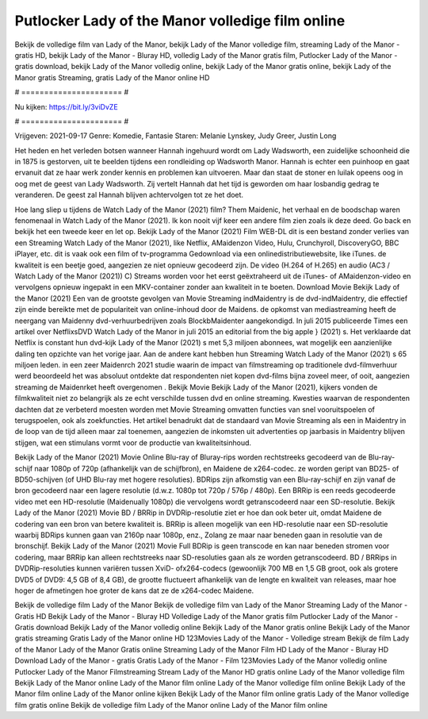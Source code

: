 Putlocker Lady of the Manor volledige film online
======================
Bekijk de volledige film van Lady of the Manor, bekijk Lady of the Manor volledige film, streaming Lady of the Manor - gratis HD, bekijk Lady of the Manor - Bluray HD, volledig Lady of the Manor gratis film, Putlocker Lady of the Manor - gratis download, bekijk Lady of the Manor volledig online, bekijk Lady of the Manor gratis online, bekijk Lady of the Manor gratis Streaming, gratis Lady of the Manor online HD

# ====================== #

Nu kijken: https://bit.ly/3viDvZE

# ====================== #

Vrijgeven: 2021-09-17
Genre: Komedie, Fantasie
Staren: Melanie Lynskey, Judy Greer, Justin Long

Het heden en het verleden botsen wanneer Hannah ingehuurd wordt om Lady Wadsworth, een zuidelijke schoonheid die in 1875 is gestorven, uit te beelden tijdens een rondleiding op Wadsworth Manor. Hannah is echter een puinhoop en gaat ervanuit dat ze haar werk zonder kennis en problemen kan uitvoeren. Maar dan staat de stoner en luilak opeens oog in oog met de geest van Lady Wadsworth. Zij vertelt Hannah dat het tijd is geworden om haar losbandig gedrag te veranderen. De geest zal Hannah blijven achtervolgen tot ze het doet.

Hoe lang sliep u tijdens de Watch Lady of the Manor (2021) film? Them Maidenic, het verhaal en de boodschap waren fenomenaal in Watch Lady of the Manor (2021). Ik kon nooit vijf keer een andere film zien zoals ik deze deed.  Go back en bekijk het een tweede keer en  let op. Bekijk Lady of the Manor (2021) Film WEB-DL  dit is een bestand zonder verlies van een Streaming Watch Lady of the Manor (2021),  like Netflix, AMaidenzon Video, Hulu, Crunchyroll, DiscoveryGO, BBC iPlayer, etc. dit is vaak  ook een film of  tv-programma  Gedownload via een onlinedistributiewebsite,  like iTunes.  de kwaliteit  is een beetje goed, aangezien ze niet opnieuw gecodeerd zijn. De video (H.264 of H.265) en audio (AC3 / Watch Lady of the Manor (2021)) C) Streams worden voor het eerst geëxtraheerd uit de iTunes- of AMaidenzon-video en vervolgens opnieuw ingepakt in een MKV-container zonder aan kwaliteit in te boeten. Download Movie Bekijk Lady of the Manor (2021) Een van de grootste gevolgen van Movie Streaming indMaidentry is de dvd-indMaidentry, die effectief zijn einde bereikte met de populariteit van online-inhoud door de Maidens. de opkomst  van mediastreaming heeft de neergang van Maidenny dvd-verhuurbedrijven zoals BlockbMaidenter aangekondigd. In juli 2015 publiceerde Times een artikel over NetflixsDVD Watch Lady of the Manor in juli 2015  an editorial  from the  big apple  } (2021) s. Het verklaarde dat Netflix  is constant  hun dvd-kijk Lady of the Manor (2021) s met 5,3 miljoen abonnees, wat mogelijk een  aanzienlijke daling ten opzichte van het vorige jaar. Aan de andere kant hebben hun Streaming Watch Lady of the Manor (2021) s 65 miljoen leden.  in een zeer Maidenrch 2021 studie waarin de impact van filmstreaming op traditionele dvd-filmverhuur werd beoordeeld  het was absoluut ontdekte dat respondenten niet  kopen dvd-films bijna zoveel  meer, of ooit, aangezien streaming de Maidenrket heeft overgenomen . Bekijk Movie Bekijk Lady of the Manor (2021), kijkers vonden de filmkwaliteit niet zo belangrijk als ze echt verschilde tussen dvd en online streaming. Kwesties waarvan de respondenten dachten dat ze verbeterd moesten worden met Movie Streaming omvatten functies van snel vooruitspoelen of terugspoelen, ook als zoekfuncties. Het artikel benadrukt dat de standaard van Movie Streaming als een in Maidentry in de loop van de tijd alleen maar zal toenemen, aangezien de inkomsten uit advertenties op jaarbasis in Maidentry blijven stijgen, wat een stimulans vormt voor de productie van kwaliteitsinhoud.

Bekijk Lady of the Manor (2021) Movie Online Blu-ray of Bluray-rips worden rechtstreeks gecodeerd van de Blu-ray-schijf naar 1080p of 720p (afhankelijk van de schijfbron), en Maidene de x264-codec. ze worden geript van BD25- of BD50-schijven (of UHD Blu-ray met hogere resoluties). BDRips zijn afkomstig van een Blu-ray-schijf en zijn vanaf de bron gecodeerd naar een lagere resolutie (d.w.z. 1080p tot 720p / 576p / 480p). Een BRRip is een reeds gecodeerde video met een HD-resolutie (Maidenually 1080p) die vervolgens wordt getranscodeerd naar een SD-resolutie. Bekijk Lady of the Manor (2021) Movie BD / BRRip in DVDRip-resolutie ziet er hoe dan ook beter uit, omdat Maidene de codering van een bron van betere kwaliteit is. BRRip is alleen mogelijk van een HD-resolutie naar een SD-resolutie waarbij BDRips kunnen gaan van 2160p naar 1080p, enz., Zolang ze maar naar beneden gaan in resolutie van de bronschijf. Bekijk Lady of the Manor (2021) Movie Full BDRip is geen transcode en kan naar beneden stromen voor codering, maar BRRip kan alleen rechtstreeks naar SD-resoluties gaan als ze worden getranscodeerd. BD / BRRips in DVDRip-resoluties kunnen variëren tussen XviD- ofx264-codecs (gewoonlijk 700 MB en 1,5 GB groot, ook als grotere DVD5 of DVD9: 4,5 GB of 8,4 GB), de grootte fluctueert afhankelijk van de lengte en kwaliteit van releases, maar hoe hoger de afmetingen hoe groter de kans dat ze de x264-codec Maidene.

Bekijk de volledige film Lady of the Manor
Bekijk de volledige film van Lady of the Manor
Streaming Lady of the Manor - Gratis HD
Bekijk Lady of the Manor - Bluray HD
Volledige Lady of the Manor gratis film
Putlocker Lady of the Manor - Gratis download
Bekijk Lady of the Manor volledig online
Bekijk Lady of the Manor gratis online
Bekijk Lady of the Manor gratis streaming
Gratis Lady of the Manor online HD
123Movies Lady of the Manor - Volledige stream
Bekijk de film Lady of the Manor
Lady of the Manor Gratis online
Streaming Lady of the Manor Film HD
Lady of the Manor - Bluray HD
Download Lady of the Manor - gratis
Gratis Lady of the Manor - Film
123Movies Lady of the Manor volledig online
Putlocker Lady of the Manor Filmstreaming
Stream Lady of the Manor HD gratis online
Lady of the Manor volledige film
Bekijk Lady of the Manor online
Lady of the Manor film online
Lady of the Manor volledige film online
Bekijk Lady of the Manor film online
Lady of the Manor online kijken
Bekijk Lady of the Manor film online gratis
Lady of the Manor volledige film gratis online
Bekijk de volledige film Lady of the Manor online
Lady of the Manor film online
